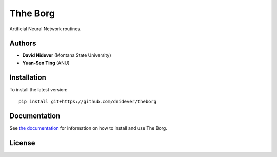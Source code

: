
Thhe Borg
=========

Artificial Neural Network routines.

Authors
-------

- **David Nidever** (Montana State University)
- **Yuan-Sen Ting** (ANU)
  
Installation
------------

To install the latest version::

    pip install git+https://github.com/dnidever/theborg

    
Documentation
-------------

.. image:: https://readthedocs.org/projects/theborg/badge/?version=latest
        :target: http://theborg.readthedocs.io/

See `the documentation <http://theborg.readthedocs.io>`_ for information on how
to install and use The Borg.

License
-------

.. image:: http://img.shields.io/badge/license-MIT-blue.svg?style=flat
        :target: https://github.com/dnidever/theborg/blob/main/LICENSE
